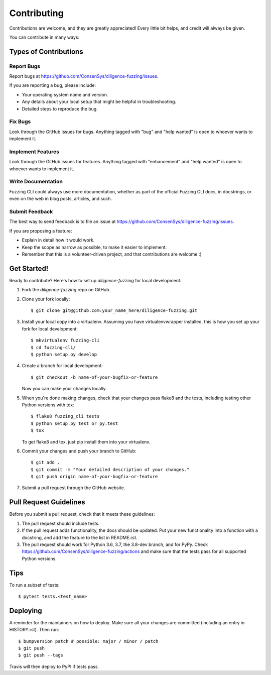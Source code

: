 .. highlight:: shell

============
Contributing
============

Contributions are welcome, and they are greatly appreciated! Every little bit
helps, and credit will always be given.

You can contribute in many ways:

Types of Contributions
----------------------

Report Bugs
~~~~~~~~~~~

Report bugs at https://github.com/ConsenSys/diligence-fuzzing/issues.

If you are reporting a bug, please include:

* Your operating system name and version.
* Any details about your local setup that might be helpful in troubleshooting.
* Detailed steps to reproduce the bug.

Fix Bugs
~~~~~~~~

Look through the GitHub issues for bugs. Anything tagged with "bug" and "help
wanted" is open to whoever wants to implement it.

Implement Features
~~~~~~~~~~~~~~~~~~

Look through the GitHub issues for features. Anything tagged with "enhancement"
and "help wanted" is open to whoever wants to implement it.

Write Documentation
~~~~~~~~~~~~~~~~~~~

Fuzzing CLI could always use more documentation, whether as part of the
official Fuzzing CLI docs, in docstrings, or even on the web in blog posts,
articles, and such.

Submit Feedback
~~~~~~~~~~~~~~~

The best way to send feedback is to file an issue at https://github.com/ConsenSys/diligence-fuzzing/issues.

If you are proposing a feature:

* Explain in detail how it would work.
* Keep the scope as narrow as possible, to make it easier to implement.
* Remember that this is a volunteer-driven project, and that contributions
  are welcome :)

Get Started!
------------

Ready to contribute? Here's how to set up `diligence-fuzzing` for local development.

1. Fork the `diligence-fuzzing` repo on GitHub.
2. Clone your fork locally::

    $ git clone git@github.com:your_name_here/diligence-fuzzing.git

3. Install your local copy into a virtualenv. Assuming you have virtualenvwrapper installed, this is how you set up your fork for local development::

    $ mkvirtualenv fuzzing-cli
    $ cd fuzzing-cli/
    $ python setup.py develop

4. Create a branch for local development::

    $ git checkout -b name-of-your-bugfix-or-feature

   Now you can make your changes locally.

5. When you're done making changes, check that your changes pass flake8 and the
   tests, including testing other Python versions with tox::

    $ flake8 fuzzing_cli tests
    $ python setup.py test or py.test
    $ tox

   To get flake8 and tox, just pip install them into your virtualenv.

6. Commit your changes and push your branch to GitHub::

    $ git add .
    $ git commit -m "Your detailed description of your changes."
    $ git push origin name-of-your-bugfix-or-feature

7. Submit a pull request through the GitHub website.

Pull Request Guidelines
-----------------------

Before you submit a pull request, check that it meets these guidelines:

1. The pull request should include tests.
2. If the pull request adds functionality, the docs should be updated. Put
   your new functionality into a function with a docstring, and add the
   feature to the list in README.rst.
3. The pull request should work for Python 3.6, 3.7, the 3.8-dev branch, and for PyPy.
   Check https://github.com/ConsenSys/diligence-fuzzing/actions and make sure that the
   tests pass for all supported Python versions.

Tips
----

To run a subset of tests::

    $ pytest tests.<test_name>


Deploying
---------

A reminder for the maintainers on how to deploy.
Make sure all your changes are committed (including an entry in HISTORY.rst).
Then run::

    $ bumpversion patch # possible: major / minor / patch
    $ git push
    $ git push --tags

Travis will then deploy to PyPI if tests pass.
